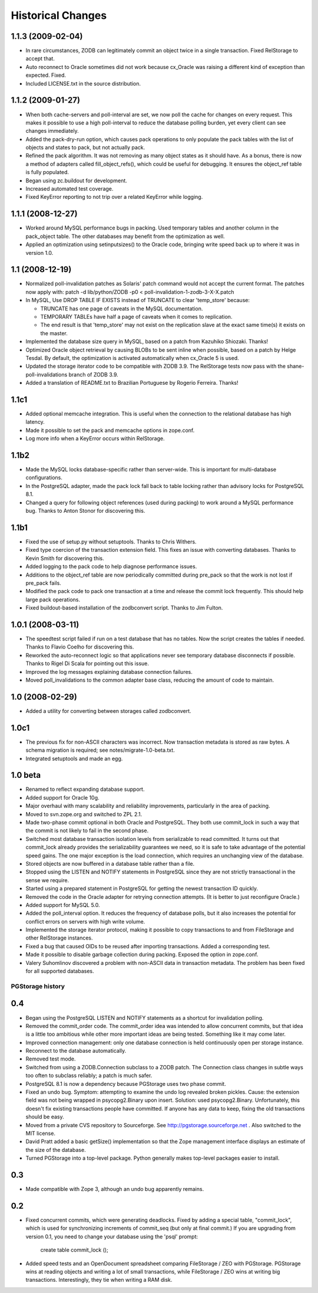 ====================
 Historical Changes
====================

1.1.3 (2009-02-04)
==================

- In rare circumstances, ZODB can legitimately commit an object twice in a
  single transaction.  Fixed RelStorage to accept that.

- Auto reconnect to Oracle sometimes did not work because cx_Oracle was
  raising a different kind of exception than expected.  Fixed.

- Included LICENSE.txt in the source distribution.


1.1.2 (2009-01-27)
==================

- When both cache-servers and poll-interval are set, we now poll the
  cache for changes on every request.  This makes it possible to use
  a high poll-interval to reduce the database polling burden, yet
  every client can see changes immediately.

- Added the pack-dry-run option, which causes pack operations to only
  populate the pack tables with the list of objects and states to pack,
  but not actually pack.

- Refined the pack algorithm.  It was not removing as many object states
  as it should have.  As a bonus, there is now a method of adapters called
  fill_object_refs(), which could be useful for debugging.  It ensures the
  object_ref table is fully populated.

- Began using zc.buildout for development.

- Increased automated test coverage.

- Fixed KeyError reporting to not trip over a related KeyError while logging.


1.1.1 (2008-12-27)
==================

- Worked around MySQL performance bugs in packing.  Used temporary
  tables and another column in the pack_object table.  The
  other databases may benefit from the optimization as well.

- Applied an optimization using setinputsizes() to the Oracle code,
  bringing write speed back up to where it was in version 1.0.


1.1 (2008-12-19)
================

- Normalized poll-invalidation patches as Solaris' patch command would not
  accept the current format. The patches now apply with:
  patch -d lib/python/ZODB -p0 < poll-invalidation-1-zodb-3-X-X.patch

- In MySQL, Use DROP TABLE IF EXISTS instead of TRUNCATE to clear 'temp_store'
  because:

  - TRUNCATE has one page of caveats in the MySQL documentation.
  - TEMPORARY TABLEs have half a page of caveats when it comes to
    replication.
  - The end result is that 'temp_store' may not exist on the
    replication slave at the exact same time(s) it exists on the
    master.

- Implemented the database size query in MySQL, based on a patch from
  Kazuhiko Shiozaki.  Thanks!

- Optimized Oracle object retrieval by causing BLOBs to be sent inline
  when possible, based on a patch by Helge Tesdal.  By default, the
  optimization is activated automatically when cx_Oracle 5 is used.

- Updated the storage iterator code to be compatible with ZODB 3.9.
  The RelStorage tests now pass with the shane-poll-invalidations branch
  of ZODB 3.9.

- Added a translation of README.txt to Brazilian Portuguese by
  Rogerio Ferreira.  Thanks!


1.1c1
=====

- Added optional memcache integration.  This is useful when the connection
  to the relational database has high latency.

- Made it possible to set the pack and memcache options in zope.conf.

- Log more info when a KeyError occurs within RelStorage.


1.1b2
=====

- Made the MySQL locks database-specific rather than server-wide.  This is
  important for multi-database configurations.

- In the PostgreSQL adapter, made the pack lock fall back to table locking
  rather than advisory locks for PostgreSQL 8.1.

- Changed a query for following object references (used during packing)
  to work around a MySQL performance bug.  Thanks to Anton Stonor for
  discovering this.


1.1b1
=====

- Fixed the use of setup.py without setuptools.  Thanks to Chris Withers.

- Fixed type coercion of the transaction extension field.  This fixes
  an issue with converting databases.  Thanks to Kevin Smith for
  discovering this.

- Added logging to the pack code to help diagnose performance issues.

- Additions to the object_ref table are now periodically committed
  during pre_pack so that the work is not lost if pre_pack fails.

- Modified the pack code to pack one transaction at a time and
  release the commit lock frequently.  This should help large pack
  operations.

- Fixed buildout-based installation of the zodbconvert script.  Thanks to
  Jim Fulton.


1.0.1 (2008-03-11)
==================

- The speedtest script failed if run on a test database that has no tables.
  Now the script creates the tables if needed.  Thanks to Flavio Coelho
  for discovering this.

- Reworked the auto-reconnect logic so that applications never see
  temporary database disconnects if possible.  Thanks to Rigel Di Scala
  for pointing out this issue.

- Improved the log messages explaining database connection failures.

- Moved poll_invalidations to the common adapter base class, reducing the
  amount of code to maintain.


1.0 (2008-02-29)
================

- Added a utility for converting between storages called zodbconvert.


1.0c1
=====

- The previous fix for non-ASCII characters was incorrect.  Now transaction
  metadata is stored as raw bytes.  A schema migration is required; see
  notes/migrate-1.0-beta.txt.

- Integrated setuptools and made an egg.


1.0 beta
========

- Renamed to reflect expanding database support.

- Added support for Oracle 10g.

- Major overhaul with many scalability and reliability improvements,
  particularly in the area of packing.

- Moved to svn.zope.org and switched to ZPL 2.1.

- Made two-phase commit optional in both Oracle and PostgreSQL.  They
  both use commit_lock in such a way that the commit is not likely to
  fail in the second phase.

- Switched most database transaction isolation levels from serializable
  to read committed.  It turns out that commit_lock already provides
  the serializability guarantees we need, so it is safe to take advantage
  of the potential speed gains.  The one major exception is the load
  connection, which requires an unchanging view of the database.

- Stored objects are now buffered in a database table rather than a file.

- Stopped using the LISTEN and NOTIFY statements in PostgreSQL since
  they are not strictly transactional in the sense we require.

- Started using a prepared statement in PostgreSQL for getting the
  newest transaction ID quickly.

- Removed the code in the Oracle adapter for retrying connection attempts.
  (It is better to just reconfigure Oracle.)

- Added support for MySQL 5.0.

- Added the poll_interval option.  It reduces the frequency of database
  polls, but it also increases the potential for conflict errors on
  servers with high write volume.

- Implemented the storage iterator protocol, making it possible to copy
  transactions to and from FileStorage and other RelStorage instances.

- Fixed a bug that caused OIDs to be reused after importing transactions.
  Added a corresponding test.

- Made it possible to disable garbage collection during packing.
  Exposed the option in zope.conf.

- Valery Suhomlinov discovered a problem with non-ASCII data in transaction
  metadata.  The problem has been fixed for all supported databases.


PGStorage history
-----------------

0.4
===

- Began using the PostgreSQL LISTEN and NOTIFY statements as a shortcut
  for invalidation polling.

- Removed the commit_order code.  The commit_order idea was intended to
  allow concurrent commits, but that idea is a little too ambitious while
  other more important ideas are being tested.  Something like it may
  come later.

- Improved connection management: only one database connection is
  held continuously open per storage instance.

- Reconnect to the database automatically.

- Removed test mode.

- Switched from using a ZODB.Connection subclass to a ZODB patch.  The
  Connection class changes in subtle ways too often to subclass reliably;
  a patch is much safer.

- PostgreSQL 8.1 is now a dependency because PGStorage uses two phase commit.

- Fixed an undo bug.  Symptom: attempting to examine the undo log revealed
  broken pickles.  Cause: the extension field was not being wrapped in
  psycopg2.Binary upon insert.  Solution: used psycopg2.Binary.
  Unfortunately, this doesn't fix existing transactions people have
  committed.  If anyone has any data to keep, fixing the old transactions
  should be easy.

- Moved from a private CVS repository to Sourceforge.
  See http://pgstorage.sourceforge.net .  Also switched to the MIT license.

- David Pratt added a basic getSize() implementation so that the Zope
  management interface displays an estimate of the size of the database.

- Turned PGStorage into a top-level package.  Python generally makes
  top-level packages easier to install.


0.3
===

- Made compatible with Zope 3, although an undo bug apparently remains.


0.2
===

- Fixed concurrent commits, which were generating deadlocks.  Fixed by
  adding a special table, "commit_lock", which is used for
  synchronizing increments of commit_seq (but only at final commit.)
  If you are upgrading from version 0.1, you need to change your
  database using the 'psql' prompt:

    create table commit_lock ();

- Added speed tests and an OpenDocument spreadsheet comparing
  FileStorage / ZEO with PGStorage.  PGStorage wins at reading objects
  and writing a lot of small transactions, while FileStorage / ZEO
  wins at writing big transactions.  Interestingly, they tie when
  writing a RAM disk.
